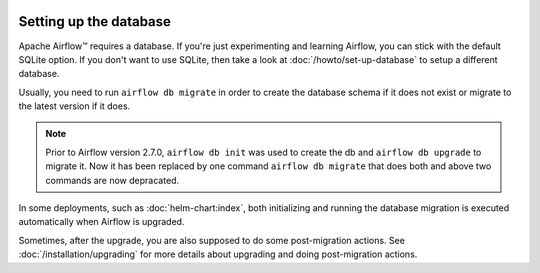  .. Licensed to the Apache Software Foundation (ASF) under one
    or more contributor license agreements.  See the NOTICE file
    distributed with this work for additional information
    regarding copyright ownership.  The ASF licenses this file
    to you under the Apache License, Version 2.0 (the
    "License"); you may not use this file except in compliance
    with the License.  You may obtain a copy of the License at

 ..   http://www.apache.org/licenses/LICENSE-2.0

 .. Unless required by applicable law or agreed to in writing,
    software distributed under the License is distributed on an
    "AS IS" BASIS, WITHOUT WARRANTIES OR CONDITIONS OF ANY
    KIND, either express or implied.  See the License for the
    specific language governing permissions and limitations
    under the License.

Setting up the database
-----------------------

Apache Airflow™ requires a database. If you're just experimenting and learning Airflow, you can stick with the
default SQLite option. If you don't want to use SQLite, then take a look at
:doc:`/howto/set-up-database` to setup a different database.

Usually, you need to run ``airflow db migrate`` in order to create the database schema if it does not exist
or migrate to the latest version if it does.

.. note::

    Prior to Airflow version 2.7.0, ``airflow db init`` was used to create the db and ``airflow db upgrade`` to migrate it.
    Now it has been replaced by one command ``airflow db migrate`` that does both and above two commands are now depracated.


In some deployments, such as :doc:`helm-chart:index`, both initializing and running the database migration
is executed automatically when Airflow is upgraded.

Sometimes, after the upgrade, you are also supposed to do some post-migration actions.
See :doc:`/installation/upgrading` for more details about upgrading and doing post-migration actions.

